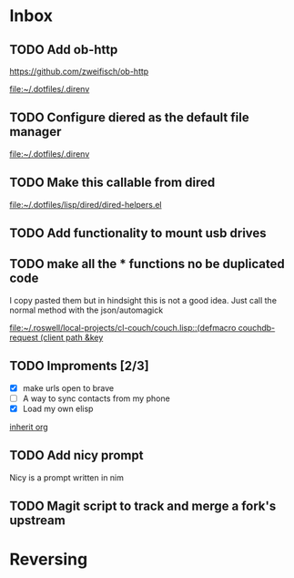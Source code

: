* Inbox
** TODO Add ob-http
https://github.com/zweifisch/ob-http

[[file:~/.dotfiles/.direnv]]
** TODO Configure diered as the default file manager

[[file:~/.dotfiles/.direnv]]
** TODO Make this callable from dired

[[file:~/.dotfiles/lisp/dired/dired-helpers.el]]
** TODO Add functionality to mount usb drives

** TODO make all the * functions no be duplicated code
I copy pasted them but in hindsight this is not a good idea. Just call the normal method with the json/automagick

[[file:~/.roswell/local-projects/cl-couch/couch.lisp::(defmacro couchdb-request (client path &key]]
** TODO Improments [2/3]
+ [X] make urls open to brave
+ [ ] A way to sync contacts from my phone
+ [X] Load my own elisp
[[file:~/.dotfiles/.doom.d/config.org::*inherit org][inherit org]]
** TODO Add nicy prompt
Nicy is a prompt written in nim
** TODO Magit script to track and merge a fork's upstream
* Reversing
